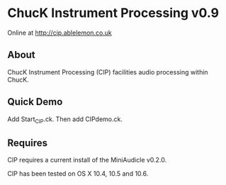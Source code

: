 * ChucK Instrument Processing v0.9

Online at http://cip.ablelemon.co.uk

** About

ChucK Instrument Processing (CIP) facilities audio processing within ChucK.

** Quick Demo

Add Start_CIP.ck.
Then add CIPdemo.ck.

** Requires

CIP requires a current install of the MiniAudicle v0.2.0.

CIP has been tested on OS X 10.4, 10.5 and 10.6.
